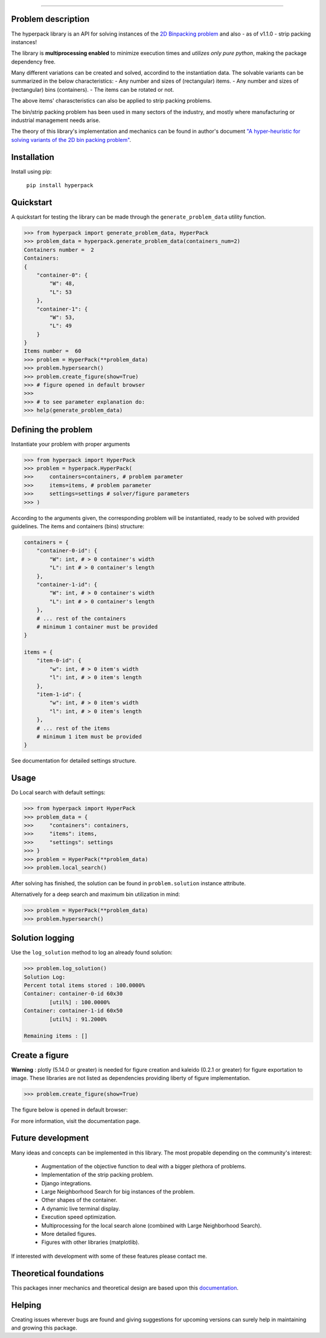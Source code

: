 .. image:: https://github.com/AlkiviadisAleiferis/hyperpack/blob/main/docs/source/_static/hyperpack_logo.png?raw=true
   :align: center
   :width: 40%
   :alt: hyperpack

-----------------------------

.. image:: https://img.shields.io/badge/License-Apache_2.0-blue.svg

.. image:: https://img.shields.io/badge/python-3.7|3.8|3.9|3.10|3.11-blue.svg

.. image:: https://img.shields.io/badge/maintainer-alkiviadis.aliferis@gmail.com-blue.svg

.. image:: https://img.shields.io/badge/pypi-v1.2.0-blue.svg

Problem description
-------------------

The hyperpack library is an API for solving instances of the `2D Binpacking problem`_ and
also - as of v1.1.0 - strip packing instances!

The library is **multiprocessing enabled** to minimize execution times and `utilizes only pure python`, making
the package dependency free.

.. _`2D Binpacking problem`: https://citeseerx.ist.psu.edu/document?repid=rep1&type=pdf&doi=2cb8247534c9e889ac42b2362f0ad96c8c6b8c77

Many different variations can be created and solved, accordind to the instantiation data.
The solvable variants can be summarized in the below characteristics:
- Any number and sizes of (rectangular) items.
- Any number and sizes of (rectangular) bins (containers).
- The items can be rotated or not.

The above items' charascteristics can also be applied to strip packing problems.

The bin/strip packing problem has been used in many sectors of the industry, and mostly where manufacturing or
industrial management needs arise.

The theory of this library's implementation and mechanics can be found in author's
document `"A hyper-heuristic for solving variants of the 2D bin packing problem"`_.

.. _`"A hyper-heuristic for solving variants of the 2D bin packing problem"`: https://github.com/AlkiviadisAleiferis/hyperpack-theory

Installation
-------------

Install using pip:

    ``pip install hyperpack``

Quickstart
------------

A quickstart for testing the library can be made through the ``generate_problem_data``
utility function.

.. code-block:: python

    >>> from hyperpack import generate_problem_data, HyperPack
    >>> problem_data = hyperpack.generate_problem_data(containers_num=2)
    Containers number =  2
    Containers:
    {
        "container-0": {
            "W": 48,
            "L": 53
        },
        "container-1": {
            "W": 53,
            "L": 49
        }
    }
    Items number =  60
    >>> problem = HyperPack(**problem_data)
    >>> problem.hypersearch()
    >>> problem.create_figure(show=True)
    >>> # figure opened in default browser
    >>>
    >>> # to see parameter explanation do:
    >>> help(generate_problem_data)


Defining the problem
---------------------

Instantiate your problem with proper arguments

.. code-block:: python

    >>> from hyperpack import HyperPack
    >>> problem = hyperpack.HyperPack(
    >>>     containers=containers, # problem parameter
    >>>     items=items, # problem parameter
    >>>     settings=settings # solver/figure parameters
    >>> )

According to the arguments given, the corresponding problem will be instantiated, ready to be solved
with provided guidelines. The items and containers (bins) structure:

.. code-block:: python

    containers = {
        "container-0-id": {
            "W": int, # > 0 container's width
            "L": int # > 0 container's length
        },
        "container-1-id": {
            "W": int, # > 0 container's width
            "L": int # > 0 container's length
        },
        # ... rest of the containers
        # minimum 1 container must be provided
    }

    items = {
        "item-0-id": {
            "w": int, # > 0 item's width
            "l": int, # > 0 item's length
        },
        "item-1-id": {
            "w": int, # > 0 item's width
            "l": int, # > 0 item's length
        },
        # ... rest of the items
        # minimum 1 item must be provided
    }

See documentation for detailed settings structure.

Usage
-----

Do Local search with default settings:

.. code-block:: python

    >>> from hyperpack import HyperPack
    >>> problem_data = {
    >>>     "containers": containers,
    >>>     "items": items,
    >>>     "settings": settings
    >>> }
    >>> problem = HyperPack(**problem_data)
    >>> problem.local_search()

After solving has finished, the solution can be found in ``problem.solution`` instance attribute.

Alternatively for a deep search and maximum bin utilization in mind:

.. code-block:: python

    >>> problem = HyperPack(**problem_data)
    >>> problem.hypersearch()

Solution logging
-----------------

Use the ``log_solution`` method to log an already found solution:

.. code-block:: python

    >>> problem.log_solution()
    Solution Log:
    Percent total items stored : 100.0000%
    Container: container-0-id 60x30
            [util%] : 100.0000%
    Container: container-1-id 60x50
            [util%] : 91.2000%

    Remaining items : []

Create a figure
-----------------

**Warning** : plotly (5.14.0 or greater) is needed for figure creation and kaleido (0.2.1 or greater)
for figure exportation to image. These libraries are not listed as dependencies providing liberty
of figure implementation.

.. code-block:: python

  >>> problem.create_figure(show=True)

The figure below is opened in default browser:

.. image:: https://github.com/AlkiviadisAleiferis/hyperpack/blob/main/docs/source/_static/README_figure.png?raw=true
   :align: center
   :width: 100%
   :alt: example_figure

For more information, visit the documentation page.

Future development
-------------------

Many ideas and concepts can be implemented in this library. The most propable depending on
the community's interest:

    - Augmentation of the objective function to deal with a bigger plethora of problems.
    - Implementation of the strip packing problem.
    - Django integrations.
    - Large Neighborhood Search for big instances of the problem.
    - Other shapes of the container.
    - A dynamic live terminal display.
    - Execution speed optimization.
    - Multiprocessing for the local search alone (combined with Large Neighborhood Search).
    - More detailed figures.
    - Figures with other libraries (matplotlib).

If interested with development with some of these features please contact me.

Theoretical foundations
-----------------------

This packages inner mechanics and theoretical design are based upon this `documentation`_.

.. _`documentation`: https://github.com/AlkiviadisAleiferis/hyperpack-theory

Helping
--------

Creating issues wherever bugs are found and giving suggestions for upcoming versions
can surely help in maintaining and growing this package.
